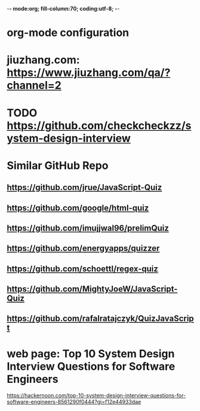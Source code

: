 -*- mode:org; fill-column:70; coding:utf-8; -*-
* org-mode configuration
#+STARTUP: overview customtime noalign logdone hidestars
#+TAGS: ARCHIVE(a) WORK(w) LIFE(l) EMACS(e) IMPORTANT(i) Debug(d) Communication(c) RECOMMENDATE(r) Tool(t) Habit(h) noexport(n) Share (s) BLOG(b)
#+SEQ_TODO: TODO HALF ASSIGN | DONE BYPASS DELEGATE CANCELED DEFERRED
#+DRAWERS: HIDDEN CODE CONF EMAIL WEBPAGE SNIP
#+PRIORITIES: A D C
#+ARCHIVE: %s_done::** Finished Tasks
#+OPTIONS: H:nil num:nil
#+AUTHOR: dennyzhang.com (contact@dennyzhang.com)
#+OPTIONS: toc:nil \n:t ^:nil creator:nil d:nil
#+HTML_HEAD: <link rel="stylesheet" type="text/css" href="https://www.dennyzhang.com/wp-content/uploads/org.css">
* jiuzhang.com: https://www.jiuzhang.com/qa/?channel=2
* TODO https://github.com/checkcheckzz/system-design-interview
* Similar GitHub Repo
** https://github.com/jrue/JavaScript-Quiz
** https://github.com/google/html-quiz
** https://github.com/imujjwal96/prelimQuiz
** https://github.com/energyapps/quizzer
** https://github.com/schoettl/regex-quiz
** https://github.com/MightyJoeW/JavaScript-Quiz
** https://github.com/rafalratajczyk/QuizJavaScript
* #  --8<-------------------------- separator ------------------------>8-- :noexport:
* web page: Top 10 System Design Interview Questions for Software Engineers
https://hackernoon.com/top-10-system-design-interview-questions-for-software-engineers-8561290f0444?gi=f12e44933dae
** webcontent                     :noexport:
#+begin_example
Location: https://hackernoon.com/top-10-system-design-interview-questions-for-software-engineers-8561290f0444?gi=f12e44933dae
Homepage
Hacker Noon
Follow
Sign inGet started
Homepage

  * Home
  * Top Stories
  * Developer Marketplace
  *

Go to the profile of Fahim ul Haq
Fahim ul HaqBlockedUnblockFollowFollowing
Co-founder at Educative.io. Educative helps you learn programming using interactive courses and
lets authors quickly create, publish and sell their courses.
Aug 24
---------------------------------------------------------------------------------------------------
[1]

Top 10 System Design Interview Questions for Software Engineers

Designing Large Scale Distributed Systems has become the standard part of the software engineering
interviews. Engineers struggle with System Design Interviews (SDIs), primarily because of the
following two reasons:

 1. Their lack of experience in developing large scale systems.
 2. Unstructured nature of SDIs. Even engineers who’ve some experience building large systems
    aren’t comfortable with these interviews, mainly due to the open-ended nature of design
    problems that don’t have a standard answer.

A great performance in SDIs is highly rewarding since it reflects upon your ability to work with
complex systems and translates into the position and compensation (salary & stocks) that the
interviewing company will offer you.

    Check out the following resources to prepare for software engineering interviews:

    1) System Design Interviews : Grokking the System Design Interview
    2) Interactive coding interview preparation: Coderust 2.0

At Educative.io, we’ve talked to hundreds of candidates who went through design interviews. As part
of the process, we’ve compiled a list of most frequently asked System Design Interview Questions.

Following are the most frequently asked questions along with a few pointers to the things that
interviewers want you to consider while designing the system.

1. Design TinyURL or bitly (a URL shortening service)

[1]

Given a (typically) long URL, how would how would you design service that would generate a shorter
and unique alias for it.

Discuss things like:

  * How to generate a unique ID for each URL?
  * How would you generate unique IDs at scale (thousands of URL shortening requests coming every
    second)?
  * How would your service handle redirects?
  * How would you support custom short URLs?
  * How to delete expired URLs etc?
  * How to track click stats?

2. Design YouTube, Netflix or Twitch (a global video streaming service)

[1]

Videos mean that your service will be storing and transmitting petabytes and petabytes of data.You
should discuss how to efficiently store and distribute data in away that a huge number of users can
watch and share them simultaneously (e.g. imagine streaming the latest episode of a hit TV show
like Games of Thrones).

In addition, discuss:

  * How would you record stats about videos e.g the total number of views, up-votes/down-votes,
    etc.
  * How would a user add comments on videos (in realtime).

3. Design Facebook Messenger or WhatsApp (a global chat service)

[1]

Interviewers are interested in knowing:

  * How would you design one-on-one conversations between users?
  * How would you extend your design to support group chats?
  * What to do when the user is not connected to the internet?
  * When to send push notifications?
  * Can you provide end-to-end encryption. How?

4. Designing Quora or Reddit or HackerNews (a social network + message board service)

[1]

Users of the services can post questions or share links. Other users can answer questions or
comment on the shared links. The service should be able to:

  * Records stats for each answer e.g. the total number of views, upvotes/downvotes, etc.
  * Users should be able to follow other users or topics
  * Their timeline will consist of top questions from all the users and topics they follow (similar
    to newsfeed generation).

5. Design Dropbox or Google Drive or Google Photos (a global file storage & sharing service)

[1]

Discuss things like:

  * How would users be able to upload/view/search/share files or photos?
  * How would you track persmissions for file sharing
  * How would you allow multiple users to edit the same document

6. Design Facebook, Twitter or Instagram (a social media service with hundreds of millions
of users)

[1]

When designing a social medial service with hundreds of million (or billions of users),
interviewers are interested in knowing how would you design the following components

  * Efficient storage and search for posts or tweets.
  * Newsfeed generation
  * Social Graph (who befriends whom or who follows whom — specially when millions of users are
    following a celebrity)

A lot of times, interviewers spend the whole interview discussing the design of the newsfeed.

7. Design Uber or Lyft (a ride sharing service)

[1]

While designing a ride-sharing service, discuss things like:

  * The most critical use case — when a customer requests a ride and how to efficiently match them
    with the nearby drivers?
  * How to store millions of geographical locations for drivers and riders who are always moving.
  * How to handle updates to driver/rider locations (millions of updates every second)?

8. Design a Web Crawler or Type-Ahead (search engine related services)

[1]

For Type-Ahead, as the user types in their query, you need to design a service which would suggest
top 10 searched terms starting with whatever the user has typed. Discuss things like:

  * How to store previous search queries?
  * How to keep the data fresh?
  * How to find the best matches to the already typed string?
  * How to handle updates and the user is typing too fast?

For Web Crawler, we have to design a scalable service that can crawl the entire Web, and can fetch
hundreds of millions of Web documents. Discuss things like:

  * How to find new web pages?
  * How to prioritize web pages that change dynamically?
  * How to ensure that your crawler is not infinitely stuck on the same domain?

9. Design an API Rate Limiter (e.g. for Firebase or Github)

[1]

You are expected to develop a Rate Limiter services that can:

  * Limit the number of requests an entity can send to an API within a time window e.g., 15
    requests per second.
  * The rate limiting should work for a distributed setup, as the APIs are accessible through a
    cluster of servers.
  * How would you handle throttling (soft and hard throttling etc.).

10. Design Yelp or Nearby Places/Friends (a proximity server)

[1]

This service would need to store locations for millions of people/places. Discuss things like:

  * How would the users of the service be able to search nearby friends or places
  * How to rank places (based on the distance, user reviews).
  * How to efficiently store location data according to the population density (e.g. a block in New
    York City might have more places/people than a small city).

---------------------------------------------------------------------------------------------------

Software engineer Interview Preparation Resources

[1]

Following are some resources that can help you prepare for software engineering interviews.

 1. System Design Interviews: Grokking the System Design Interview.
 2. Coding Interviews: Coderust 2.0: Faster Coding Interview Preparation using Interactive
    Visualizations.
 3. Front-end JavaScript Interviews: Step Up Your JS: A Comprehensive Guide to Intermediate
    JavaScript.

Happy interviewing!

---------------------------------------------------------------------------------------------------

If you found this post helpful, please click the 👏 sign and follow me for more posts. If you have
any feedback, reach out to me on Twitter.

Fahim is the co-founder of Educative. We are building the next generation interactive learning
platform for software engineers and instructors. Learners learn by going through interactive
courses. Instructors can quickly create and publish interactive courses using our course builder.
If you are interested in publishing courses or knowing more, feel free to reach out.
*All product names, logos, and brands are property of their respective owners.

  * Web Development
  * Coding Interviews
  * Data Structures
  * Interview
  * Programming

Show your support

Clapping shows how much you appreciated Fahim ul Haq’s story.

791
4
BlockedUnblockFollowFollowing
Go to the profile of Fahim ul Haq

Fahim ul Haq

Co-founder at Educative.io. Educative helps you learn programming using interactive courses and
lets authors quickly create, publish and sell their courses.

Follow
Hacker Noon

Hacker Noon

how hackers start their afternoons.

  *
    791
  *
  *
  *

Hacker Noon
Never miss a story from Hacker Noon, when you sign up for Medium. Learn more
Never miss a story from Hacker Noon
Get updatesGet updates

#+end_example

